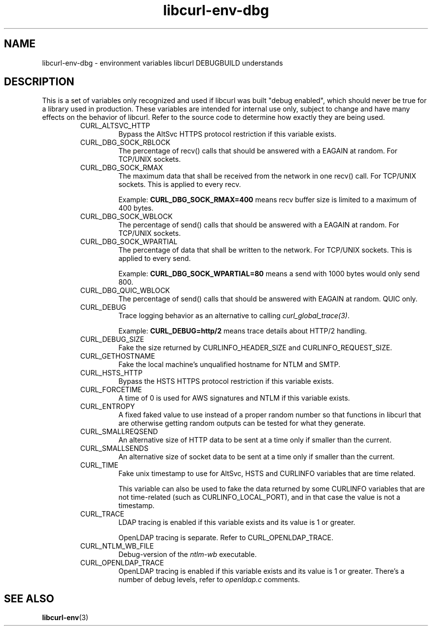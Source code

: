 .\" **************************************************************************
.\" *                                  _   _ ____  _
.\" *  Project                     ___| | | |  _ \| |
.\" *                             / __| | | | |_) | |
.\" *                            | (__| |_| |  _ <| |___
.\" *                             \___|\___/|_| \_\_____|
.\" *
.\" * Copyright (C) Daniel Stenberg, <daniel@haxx.se>, et al.
.\" *
.\" * This software is licensed as described in the file COPYING, which
.\" * you should have received as part of this distribution. The terms
.\" * are also available at https://curl.se/docs/copyright.html.
.\" *
.\" * You may opt to use, copy, modify, merge, publish, distribute and/or sell
.\" * copies of the Software, and permit persons to whom the Software is
.\" * furnished to do so, under the terms of the COPYING file.
.\" *
.\" * This software is distributed on an "AS IS" basis, WITHOUT WARRANTY OF ANY
.\" * KIND, either express or implied.
.\" *
.\" * SPDX-License-Identifier: curl
.\" *
.\" **************************************************************************
.TH libcurl-env-dbg 3 "September 07, 2023" "libcurl 8.4.0" "libcurl"

.SH NAME
libcurl-env-dbg \- environment variables libcurl DEBUGBUILD understands
.SH DESCRIPTION
This is a set of variables only recognized and used if libcurl was built
"debug enabled", which should never be true for a library used in production.
These variables are intended for internal use only, subject to change and have
many effects on the behavior of libcurl. Refer to the source code to determine
how exactly they are being used.
.RS
.IP "CURL_ALTSVC_HTTP"
Bypass the AltSvc HTTPS protocol restriction if this variable exists.
.IP "CURL_DBG_SOCK_RBLOCK"
The percentage of recv() calls that should be answered with a EAGAIN at random.
For TCP/UNIX sockets.
.IP "CURL_DBG_SOCK_RMAX"
The maximum data that shall be received from the network in one recv() call.
For TCP/UNIX sockets. This is applied to every recv.

Example: \fBCURL_DBG_SOCK_RMAX=400\fP means recv buffer size is limited to a
maximum of 400 bytes.
.IP "CURL_DBG_SOCK_WBLOCK"
The percentage of send() calls that should be answered with a EAGAIN at random.
For TCP/UNIX sockets.
.IP "CURL_DBG_SOCK_WPARTIAL"
The percentage of data that shall be written to the network. For TCP/UNIX
sockets. This is applied to every send.

Example: \fBCURL_DBG_SOCK_WPARTIAL=80\fP means a send with 1000 bytes would
only send 800.
.IP "CURL_DBG_QUIC_WBLOCK"
The percentage of send() calls that should be answered with EAGAIN at random.
QUIC only.
.IP "CURL_DEBUG"
Trace logging behavior as an alternative to calling \fIcurl_global_trace(3)\fP.

Example: \fBCURL_DEBUG=http/2\fP means trace details about HTTP/2 handling.
.IP "CURL_DEBUG_SIZE"
Fake the size returned by CURLINFO_HEADER_SIZE and CURLINFO_REQUEST_SIZE.
.IP "CURL_GETHOSTNAME"
Fake the local machine's unqualified hostname for NTLM and SMTP.
.IP "CURL_HSTS_HTTP"
Bypass the HSTS HTTPS protocol restriction if this variable exists.
.IP "CURL_FORCETIME"
A time of 0 is used for AWS signatures and NTLM if this variable exists.
.IP "CURL_ENTROPY"
A fixed faked value to use instead of a proper random number so that functions
in libcurl that are otherwise getting random outputs can be tested for what
they generate.
.IP "CURL_SMALLREQSEND"
An alternative size of HTTP data to be sent at a time only if smaller than the
current.
.IP "CURL_SMALLSENDS"
An alternative size of socket data to be sent at a time only if smaller than
the current.
.IP "CURL_TIME"
Fake unix timestamp to use for AltSvc, HSTS and CURLINFO variables that are
time related.

This variable can also be used to fake the data returned by some CURLINFO
variables that are not time-related (such as CURLINFO_LOCAL_PORT), and in that
case the value is not a timestamp.
.IP "CURL_TRACE"
LDAP tracing is enabled if this variable exists and its value is 1 or greater.

OpenLDAP tracing is separate. Refer to CURL_OPENLDAP_TRACE.
.IP "CURL_NTLM_WB_FILE"
Debug-version of the \fIntlm-wb\fP executable.
.IP "CURL_OPENLDAP_TRACE"
OpenLDAP tracing is enabled if this variable exists and its value is 1 or
greater. There's a number of debug levels, refer to \fIopenldap.c\fP comments.
.RE
.SH "SEE ALSO"
.BR libcurl-env (3)
